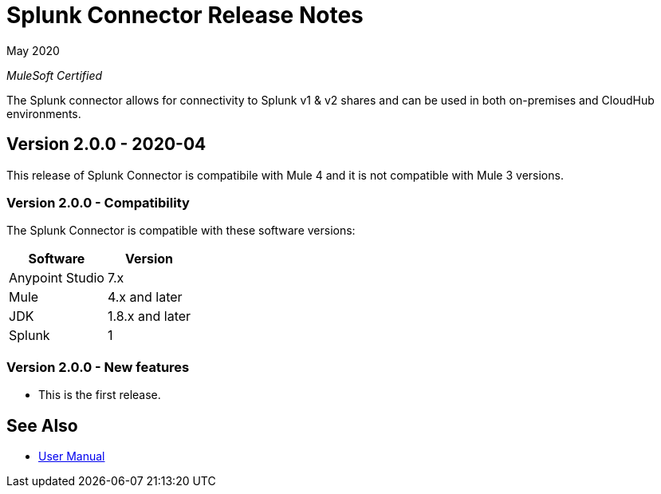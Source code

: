 = Splunk Connector Release Notes

May 2020

_MuleSoft Certified_

The Splunk connector allows for connectivity to Splunk v1 & v2 shares and can be used in both on-premises and CloudHub environments.

== Version 2.0.0 - 2020-04
This release of Splunk Connector is compatibile with Mule 4 and it is not compatible with Mule 3 versions.

=== Version 2.0.0 - Compatibility
The Splunk Connector is compatible with these software versions:

[%header%autowidth.spread]
|===
|Software |Version
|Anypoint Studio |7.x
|Mule |4.x and later
|JDK |1.8.x and later
|Splunk|1
|===

=== Version 2.0.0 - New features
* This is the first release.

== See Also
* https://github.com/Apisero-Connectors/mule4-splunk-connector-doc/blob/master/doc/user-manual.adoc[User Manual]